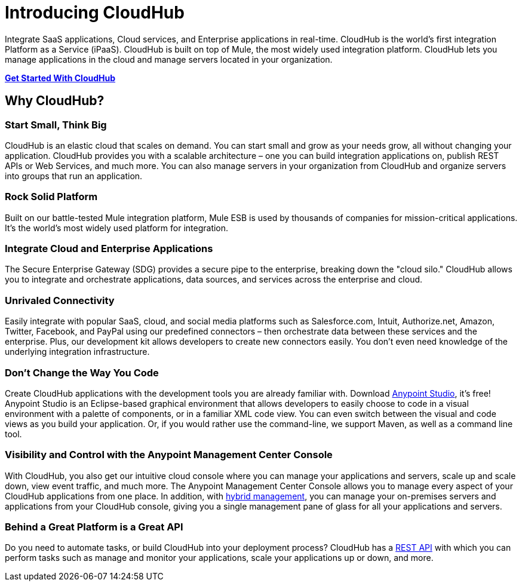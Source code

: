 = Introducing CloudHub
:keywords: cloudhub, cloud, saas

Integrate SaaS applications, Cloud services, and Enterprise applications in real-time. CloudHub is the world's first integration Platform as a Service (iPaaS). CloudHub is built on top of Mule, the most widely used integration platform. CloudHub lets you manage applications in the cloud and manage servers located in your organization.

link:/docs/display/current/Getting+Started+with+CloudHub[*Get Started With CloudHub*]


== Why CloudHub?

=== Start Small, Think Big

CloudHub is an elastic cloud that scales on demand. You can start small and grow as your needs grow, all without changing your application. CloudHub provides you with a scalable architecture – one you can build integration applications on, publish REST APIs or Web Services, and much more. You can also manage servers in your organization from CloudHub and organize servers into groups that run an application.

=== Rock Solid Platform

Built on our battle-tested Mule integration platform, Mule ESB is used by thousands of companies for mission-critical applications. It's the world's most widely used platform for integration.

=== Integrate Cloud and Enterprise Applications

The Secure Enterprise Gateway (SDG) provides a secure pipe to the enterprise, breaking down the "cloud silo." CloudHub allows you to integrate and orchestrate applications, data sources, and services across the enterprise and cloud.

=== Unrivaled Connectivity

Easily integrate with popular SaaS, cloud, and social media platforms such as Salesforce.com, Intuit, Authorize.net, Amazon, Twitter, Facebook, and PayPal using our predefined connectors – then orchestrate data between these services and the enterprise. Plus, our development kit allows developers to create new connectors easily. You don't even need knowledge of the underlying integration infrastructure.

=== Don't Change the Way You Code

Create CloudHub applications with the development tools you are already familiar with. Download https://www.mulesoft.org/download-mule-esb-community-edition[Anypoint Studio], it's free! Anypoint Studio is an Eclipse-based graphical environment that allows developers to easily choose to code in a visual environment with a palette of components, or in a familiar XML code view. You can even switch between the visual and code views as you build your application. Or, if you would rather use the command-line, we support Maven, as well as a command line tool.

=== Visibility and Control with the Anypoint Management Center Console

With CloudHub, you also get our intuitive cloud console where you can manage your applications and servers, scale up and scale down, view event traffic, and much more. The Anypoint Management Center Console allows you to manage every aspect of your CloudHub applications from one place. In addition, with https://developer.mulesoft.com/docs/display/current/Managing+Applications+and+Servers+in+the+Cloud+and+On+Premises[hybrid management], you can manage your on-premises servers and applications from your CloudHub console, giving you a single management pane of glass for all your applications and servers.

=== Behind a Great Platform is a Great API

Do you need to automate tasks, or build CloudHub into your deployment process? CloudHub has a link:/docs/display/current/CloudHub+API[REST API] with which you can perform tasks such as manage and monitor your applications, scale your applications up or down, and more.
